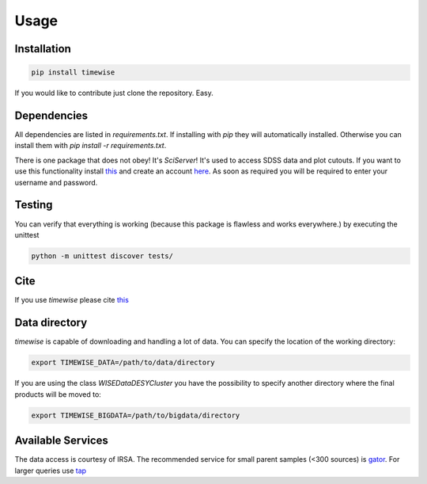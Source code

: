 Usage
=====

.. image:: https://github.com/JannisNe/timewise/actions/workflows/continous_integration.yml/badge.svg
    :target: https://github.com/JannisNe/timewise/actions/workflows/continous_integration.yml

.. image:: https://coveralls.io/repos/github/JannisNe/timewise/badge.svg?branch=main
    :target: https://coveralls.io/github/JannisNe/timewise?branch=main

.. image:: https://badge.fury.io/py/timewise.svg
    :target: https://badge.fury.io/py/timewise

.. image:: https://zenodo.org/badge/449677569.svg
   :target: https://zenodo.org/badge/latestdoi/449677569


************
Installation
************

.. code-block:: console

    pip install timewise

If you would like to contribute just clone the repository. Easy.

************
Dependencies
************

All dependencies are listed in `requirements.txt`. If installing with `pip` they will automatically installed.
Otherwise you can install them with `pip install -r requirements.txt`.

There is one package that does not obey! It's `SciServer`!
It's used to access SDSS data and plot cutouts. If you want to use this functionality
install `this <https://github.com/sciserver/SciScript-Python>`_ and create an account `here <https://www.sciserver.org)>`_.
As soon as required you will be required to enter your username and password.

*******
Testing
*******

You can verify that everything is working (because this package is flawless and works everywhere.) by executing
the unittest

.. code-block:: console

    python -m unittest discover tests/


****
Cite
****

If you use `timewise` please cite `this <https://zenodo.org/badge/latestdoi/449677569>`_

**************
Data directory
**************

`timewise` is capable of downloading and handling a lot of data.
You can specify the location of the working directory:

.. code-block:: console

    export TIMEWISE_DATA=/path/to/data/directory

If you are using the class `WISEDataDESYCluster` you have the possibility to specify another directory where the final
products will be moved to:

.. code-block:: console

    export TIMEWISE_BIGDATA=/path/to/bigdata/directory

******************
Available Services
******************

The data access is courtesy of IRSA. The recommended service for small parent samples (<300 sources) is
`gator <https://irsa.ipac.caltech.edu/applications/Gator/GatorAid/irsa/catsearch.html>`_. For larger queries use
`tap <https://irsa.ipac.caltech.edu/docs/program_interface/TAP.html>`_